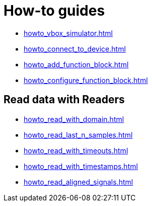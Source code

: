 = How-to guides

* xref:howto_vbox_simulator.adoc[]
* xref:howto_connect_to_device.adoc[]
// * xref:howto_configure_a_device.adoc[]
* xref:howto_add_function_block.adoc[]
* xref:howto_configure_function_block.adoc[]

// == Configure a Signal

// * xref:howto_create_a_signal.adoc[]
// * xref:howto_configure_data_rule.adoc[]
// * xref:howto_create_dimension_objects.adoc[]
// * xref:howto_configure_a_time_signal.adoc[]

== Read data with Readers

* xref:howto_read_with_domain.adoc[]
* xref:howto_read_last_n_samples.adoc[]
* xref:howto_read_with_timeouts.adoc[]
* xref:howto_read_with_timestamps.adoc[]
* xref:howto_read_aligned_signals.adoc[]